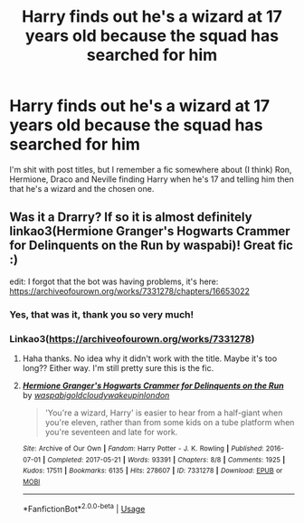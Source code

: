 #+TITLE: Harry finds out he's a wizard at 17 years old because the squad has searched for him

* Harry finds out he's a wizard at 17 years old because the squad has searched for him
:PROPERTIES:
:Author: comeandbitemereddit
:Score: 7
:DateUnix: 1548557205.0
:DateShort: 2019-Jan-27
:FlairText: Fic Search
:END:
I'm shit with post titles, but I remember a fic somewhere about (I think) Ron, Hermione, Draco and Neville finding Harry when he's 17 and telling him then that he's a wizard and the chosen one.


** Was it a Drarry? If so it is almost definitely linkao3(Hermione Granger's Hogwarts Crammer for Delinquents on the Run by waspabi)! Great fic :)

edit: I forgot that the bot was having problems, it's here: [[https://archiveofourown.org/works/7331278/chapters/16653022]]
:PROPERTIES:
:Author: knittingyogi
:Score: 7
:DateUnix: 1548560242.0
:DateShort: 2019-Jan-27
:END:

*** Yes, that was it, thank you so very much!
:PROPERTIES:
:Author: comeandbitemereddit
:Score: 2
:DateUnix: 1548585422.0
:DateShort: 2019-Jan-27
:END:


*** Linkao3([[https://archiveofourown.org/works/7331278]])
:PROPERTIES:
:Author: bonsly24
:Score: 1
:DateUnix: 1548564755.0
:DateShort: 2019-Jan-27
:END:

**** Haha thanks. No idea why it didn't work with the title. Maybe it's too long?? Either way. I'm still pretty sure this is the fic.
:PROPERTIES:
:Author: knittingyogi
:Score: 2
:DateUnix: 1548566236.0
:DateShort: 2019-Jan-27
:END:


**** [[https://archiveofourown.org/works/7331278][*/Hermione Granger's Hogwarts Crammer for Delinquents on the Run/*]] by [[https://www.archiveofourown.org/users/waspabi/pseuds/waspabi/users/goldcloudy/pseuds/goldcloudy/users/wakeupinlondon/pseuds/wakeupinlondon][/waspabigoldcloudywakeupinlondon/]]

#+begin_quote
  'You're a wizard, Harry' is easier to hear from a half-giant when you're eleven, rather than from some kids on a tube platform when you're seventeen and late for work.
#+end_quote

^{/Site/:} ^{Archive} ^{of} ^{Our} ^{Own} ^{*|*} ^{/Fandom/:} ^{Harry} ^{Potter} ^{-} ^{J.} ^{K.} ^{Rowling} ^{*|*} ^{/Published/:} ^{2016-07-01} ^{*|*} ^{/Completed/:} ^{2017-05-21} ^{*|*} ^{/Words/:} ^{93391} ^{*|*} ^{/Chapters/:} ^{8/8} ^{*|*} ^{/Comments/:} ^{1925} ^{*|*} ^{/Kudos/:} ^{17511} ^{*|*} ^{/Bookmarks/:} ^{6135} ^{*|*} ^{/Hits/:} ^{278607} ^{*|*} ^{/ID/:} ^{7331278} ^{*|*} ^{/Download/:} ^{[[https://archiveofourown.org/downloads/wa/waspabi/7331278/Hermione%20Grangers%20Hogwarts.epub?updated_at=1542695306][EPUB]]} ^{or} ^{[[https://archiveofourown.org/downloads/wa/waspabi/7331278/Hermione%20Grangers%20Hogwarts.mobi?updated_at=1542695306][MOBI]]}

--------------

*FanfictionBot*^{2.0.0-beta} | [[https://github.com/tusing/reddit-ffn-bot/wiki/Usage][Usage]]
:PROPERTIES:
:Author: FanfictionBot
:Score: 1
:DateUnix: 1548564764.0
:DateShort: 2019-Jan-27
:END:
